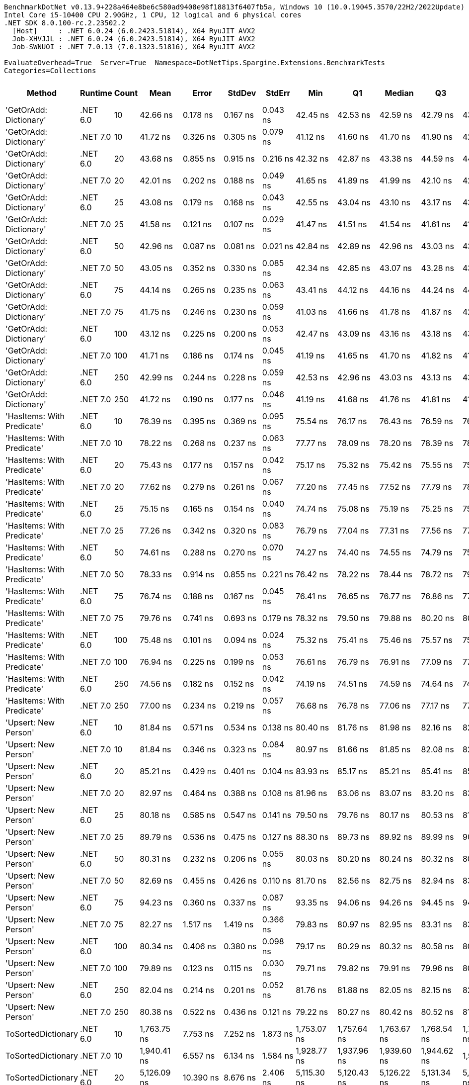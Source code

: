 ....
BenchmarkDotNet v0.13.9+228a464e8be6c580ad9408e98f18813f6407fb5a, Windows 10 (10.0.19045.3570/22H2/2022Update)
Intel Core i5-10400 CPU 2.90GHz, 1 CPU, 12 logical and 6 physical cores
.NET SDK 8.0.100-rc.2.23502.2
  [Host]     : .NET 6.0.24 (6.0.2423.51814), X64 RyuJIT AVX2
  Job-XHVJJL : .NET 6.0.24 (6.0.2423.51814), X64 RyuJIT AVX2
  Job-SWNUOI : .NET 7.0.13 (7.0.1323.51816), X64 RyuJIT AVX2

EvaluateOverhead=True  Server=True  Namespace=DotNetTips.Spargine.Extensions.BenchmarkTests  
Categories=Collections  
....
[options="header"]
|===
|Method                      |Runtime   |Count  |Mean           |Error         |StdDev        |StdErr      |Min            |Q1             |Median         |Q3             |Max            |Op/s          |CI99.9% Margin  |Iterations  |Kurtosis  |MValue  |Skewness  |Rank  |LogicalGroup  |Baseline  |Code Size  |Allocated  
|'GetOrAdd: Dictionary'      |.NET 6.0  |10     |       42.66 ns|      0.178 ns|      0.167 ns|    0.043 ns|       42.45 ns|       42.53 ns|       42.59 ns|       42.79 ns|       43.01 ns|  23,441,903.4|       0.1782 ns|       15.00|     1.989|   2.000|    0.6267|     2|*             |No        |      889 B|          -
|'GetOrAdd: Dictionary'      |.NET 7.0  |10     |       41.72 ns|      0.326 ns|      0.305 ns|    0.079 ns|       41.12 ns|       41.60 ns|       41.70 ns|       41.90 ns|       42.16 ns|  23,966,801.1|       0.3259 ns|       15.00|     2.361|   2.000|   -0.3652|     1|*             |No        |      892 B|          -
|'GetOrAdd: Dictionary'      |.NET 6.0  |20     |       43.68 ns|      0.855 ns|      0.915 ns|    0.216 ns|       42.32 ns|       42.87 ns|       43.38 ns|       44.59 ns|       44.91 ns|  22,892,589.0|       0.8551 ns|       18.00|     1.178|   3.556|    0.1024|     2|*             |No        |      889 B|          -
|'GetOrAdd: Dictionary'      |.NET 7.0  |20     |       42.01 ns|      0.202 ns|      0.188 ns|    0.049 ns|       41.65 ns|       41.89 ns|       41.99 ns|       42.10 ns|       42.35 ns|  23,806,468.0|       0.2015 ns|       15.00|     2.289|   2.000|    0.0912|     1|*             |No        |      892 B|          -
|'GetOrAdd: Dictionary'      |.NET 6.0  |25     |       43.08 ns|      0.179 ns|      0.168 ns|    0.043 ns|       42.55 ns|       43.04 ns|       43.10 ns|       43.17 ns|       43.28 ns|  23,213,314.3|       0.1792 ns|       15.00|     6.894|   2.000|   -1.9293|     2|*             |No        |      889 B|          -
|'GetOrAdd: Dictionary'      |.NET 7.0  |25     |       41.58 ns|      0.121 ns|      0.107 ns|    0.029 ns|       41.47 ns|       41.51 ns|       41.54 ns|       41.61 ns|       41.83 ns|  24,050,389.4|       0.1208 ns|       14.00|     2.878|   2.000|    1.0990|     1|*             |No        |      892 B|          -
|'GetOrAdd: Dictionary'      |.NET 6.0  |50     |       42.96 ns|      0.087 ns|      0.081 ns|    0.021 ns|       42.84 ns|       42.89 ns|       42.96 ns|       43.03 ns|       43.14 ns|  23,275,868.0|       0.0868 ns|       15.00|     2.329|   2.000|    0.4181|     2|*             |No        |      889 B|          -
|'GetOrAdd: Dictionary'      |.NET 7.0  |50     |       43.05 ns|      0.352 ns|      0.330 ns|    0.085 ns|       42.34 ns|       42.85 ns|       43.07 ns|       43.28 ns|       43.56 ns|  23,229,835.4|       0.3523 ns|       15.00|     2.311|   2.000|   -0.1948|     2|*             |No        |      892 B|          -
|'GetOrAdd: Dictionary'      |.NET 6.0  |75     |       44.14 ns|      0.265 ns|      0.235 ns|    0.063 ns|       43.41 ns|       44.12 ns|       44.16 ns|       44.24 ns|       44.47 ns|  22,657,333.4|       0.2652 ns|       14.00|     6.927|   2.000|   -1.8746|     2|*             |No        |      889 B|          -
|'GetOrAdd: Dictionary'      |.NET 7.0  |75     |       41.75 ns|      0.246 ns|      0.230 ns|    0.059 ns|       41.03 ns|       41.66 ns|       41.78 ns|       41.87 ns|       42.03 ns|  23,954,207.7|       0.2456 ns|       15.00|     6.386|   2.000|   -1.7691|     1|*             |No        |      892 B|          -
|'GetOrAdd: Dictionary'      |.NET 6.0  |100    |       43.12 ns|      0.225 ns|      0.200 ns|    0.053 ns|       42.47 ns|       43.09 ns|       43.16 ns|       43.18 ns|       43.32 ns|  23,192,032.9|       0.2255 ns|       14.00|     7.862|   2.000|   -2.2621|     2|*             |No        |      889 B|          -
|'GetOrAdd: Dictionary'      |.NET 7.0  |100    |       41.71 ns|      0.186 ns|      0.174 ns|    0.045 ns|       41.19 ns|       41.65 ns|       41.70 ns|       41.82 ns|       41.90 ns|  23,977,533.9|       0.1857 ns|       15.00|     5.351|   2.000|   -1.4289|     1|*             |No        |      892 B|          -
|'GetOrAdd: Dictionary'      |.NET 6.0  |250    |       42.99 ns|      0.244 ns|      0.228 ns|    0.059 ns|       42.53 ns|       42.96 ns|       43.03 ns|       43.13 ns|       43.30 ns|  23,261,081.1|       0.2438 ns|       15.00|     2.311|   2.000|   -0.7058|     2|*             |No        |      889 B|          -
|'GetOrAdd: Dictionary'      |.NET 7.0  |250    |       41.72 ns|      0.190 ns|      0.177 ns|    0.046 ns|       41.19 ns|       41.68 ns|       41.76 ns|       41.81 ns|       41.93 ns|  23,967,423.1|       0.1896 ns|       15.00|     5.798|   2.000|   -1.7200|     1|*             |No        |      892 B|          -
|'HasItems: With Predicate'  |.NET 6.0  |10     |       76.39 ns|      0.395 ns|      0.369 ns|    0.095 ns|       75.54 ns|       76.17 ns|       76.43 ns|       76.59 ns|       76.98 ns|  13,090,795.9|       0.3948 ns|       15.00|     2.753|   2.000|   -0.3667|     3|*             |No        |      370 B|       56 B
|'HasItems: With Predicate'  |.NET 7.0  |10     |       78.22 ns|      0.268 ns|      0.237 ns|    0.063 ns|       77.77 ns|       78.09 ns|       78.20 ns|       78.39 ns|       78.62 ns|  12,784,570.2|       0.2678 ns|       14.00|     2.089|   2.000|    0.0132|     3|*             |No        |      370 B|       56 B
|'HasItems: With Predicate'  |.NET 6.0  |20     |       75.43 ns|      0.177 ns|      0.157 ns|    0.042 ns|       75.17 ns|       75.32 ns|       75.42 ns|       75.55 ns|       75.68 ns|  13,257,583.2|       0.1767 ns|       14.00|     1.697|   2.000|    0.1139|     3|*             |No        |      370 B|       56 B
|'HasItems: With Predicate'  |.NET 7.0  |20     |       77.62 ns|      0.279 ns|      0.261 ns|    0.067 ns|       77.20 ns|       77.45 ns|       77.52 ns|       77.79 ns|       78.12 ns|  12,883,142.6|       0.2787 ns|       15.00|     2.004|   2.000|    0.4709|     3|*             |No        |      370 B|       56 B
|'HasItems: With Predicate'  |.NET 6.0  |25     |       75.15 ns|      0.165 ns|      0.154 ns|    0.040 ns|       74.74 ns|       75.08 ns|       75.19 ns|       75.25 ns|       75.32 ns|  13,306,797.8|       0.1648 ns|       15.00|     3.864|   2.000|   -1.0900|     3|*             |No        |      370 B|       56 B
|'HasItems: With Predicate'  |.NET 7.0  |25     |       77.26 ns|      0.342 ns|      0.320 ns|    0.083 ns|       76.79 ns|       77.04 ns|       77.31 ns|       77.56 ns|       77.71 ns|  12,943,229.1|       0.3420 ns|       15.00|     1.458|   2.000|   -0.0260|     3|*             |No        |      370 B|       56 B
|'HasItems: With Predicate'  |.NET 6.0  |50     |       74.61 ns|      0.288 ns|      0.270 ns|    0.070 ns|       74.27 ns|       74.40 ns|       74.55 ns|       74.79 ns|       75.13 ns|  13,403,431.2|       0.2881 ns|       15.00|     1.877|   2.000|    0.5827|     3|*             |No        |      370 B|       56 B
|'HasItems: With Predicate'  |.NET 7.0  |50     |       78.33 ns|      0.914 ns|      0.855 ns|    0.221 ns|       76.42 ns|       78.22 ns|       78.44 ns|       78.72 ns|       79.46 ns|  12,766,377.0|       0.9141 ns|       15.00|     3.540|   2.000|   -1.1754|     3|*             |No        |      370 B|       56 B
|'HasItems: With Predicate'  |.NET 6.0  |75     |       76.74 ns|      0.188 ns|      0.167 ns|    0.045 ns|       76.41 ns|       76.65 ns|       76.77 ns|       76.86 ns|       77.00 ns|  13,030,729.4|       0.1883 ns|       14.00|     2.155|   2.000|   -0.5085|     3|*             |No        |      370 B|       56 B
|'HasItems: With Predicate'  |.NET 7.0  |75     |       79.76 ns|      0.741 ns|      0.693 ns|    0.179 ns|       78.32 ns|       79.50 ns|       79.88 ns|       80.20 ns|       80.56 ns|  12,537,025.2|       0.7406 ns|       15.00|     2.203|   2.000|   -0.7778|     4|*             |No        |      370 B|       56 B
|'HasItems: With Predicate'  |.NET 6.0  |100    |       75.48 ns|      0.101 ns|      0.094 ns|    0.024 ns|       75.32 ns|       75.41 ns|       75.46 ns|       75.57 ns|       75.62 ns|  13,249,391.6|       0.1006 ns|       15.00|     1.575|   2.000|    0.1098|     3|*             |No        |      370 B|       56 B
|'HasItems: With Predicate'  |.NET 7.0  |100    |       76.94 ns|      0.225 ns|      0.199 ns|    0.053 ns|       76.61 ns|       76.79 ns|       76.91 ns|       77.09 ns|       77.27 ns|  12,996,945.9|       0.2250 ns|       14.00|     1.703|   2.000|    0.1428|     3|*             |No        |      370 B|       56 B
|'HasItems: With Predicate'  |.NET 6.0  |250    |       74.56 ns|      0.182 ns|      0.152 ns|    0.042 ns|       74.19 ns|       74.51 ns|       74.59 ns|       74.64 ns|       74.78 ns|  13,412,819.5|       0.1820 ns|       13.00|     3.273|   2.000|   -0.9336|     3|*             |No        |      370 B|       56 B
|'HasItems: With Predicate'  |.NET 7.0  |250    |       77.00 ns|      0.234 ns|      0.219 ns|    0.057 ns|       76.68 ns|       76.78 ns|       77.06 ns|       77.17 ns|       77.30 ns|  12,987,352.4|       0.2344 ns|       15.00|     1.436|   2.000|   -0.2330|     3|*             |No        |      370 B|       56 B
|'Upsert: New Person'        |.NET 6.0  |10     |       81.84 ns|      0.571 ns|      0.534 ns|    0.138 ns|       80.40 ns|       81.76 ns|       81.98 ns|       82.16 ns|       82.41 ns|  12,219,259.1|       0.5707 ns|       15.00|     4.362|   2.000|   -1.5075|     5|*             |No        |      969 B|          -
|'Upsert: New Person'        |.NET 7.0  |10     |       81.84 ns|      0.346 ns|      0.323 ns|    0.084 ns|       80.97 ns|       81.66 ns|       81.85 ns|       82.08 ns|       82.28 ns|  12,219,207.8|       0.3458 ns|       15.00|     3.933|   2.000|   -0.9913|     5|*             |No        |      975 B|          -
|'Upsert: New Person'        |.NET 6.0  |20     |       85.21 ns|      0.429 ns|      0.401 ns|    0.104 ns|       83.93 ns|       85.17 ns|       85.21 ns|       85.41 ns|       85.69 ns|  11,736,292.1|       0.4286 ns|       15.00|     7.082|   2.000|   -1.9273|     6|*             |No        |      969 B|          -
|'Upsert: New Person'        |.NET 7.0  |20     |       82.97 ns|      0.464 ns|      0.388 ns|    0.108 ns|       81.96 ns|       83.06 ns|       83.07 ns|       83.20 ns|       83.24 ns|  12,052,862.0|       0.4642 ns|       13.00|     4.253|   2.000|   -1.6249|     5|*             |No        |      975 B|          -
|'Upsert: New Person'        |.NET 6.0  |25     |       80.18 ns|      0.585 ns|      0.547 ns|    0.141 ns|       79.50 ns|       79.76 ns|       80.17 ns|       80.53 ns|       81.33 ns|  12,471,559.9|       0.5846 ns|       15.00|     2.055|   2.000|    0.4852|     4|*             |No        |      969 B|          -
|'Upsert: New Person'        |.NET 7.0  |25     |       89.79 ns|      0.536 ns|      0.475 ns|    0.127 ns|       88.30 ns|       89.73 ns|       89.92 ns|       89.99 ns|       90.36 ns|  11,136,963.7|       0.5361 ns|       14.00|     7.148|   2.000|   -2.0731|     7|*             |No        |      975 B|          -
|'Upsert: New Person'        |.NET 6.0  |50     |       80.31 ns|      0.232 ns|      0.206 ns|    0.055 ns|       80.03 ns|       80.20 ns|       80.24 ns|       80.32 ns|       80.74 ns|  12,452,079.7|       0.2319 ns|       14.00|     2.798|   2.000|    1.0028|     4|*             |No        |      969 B|          -
|'Upsert: New Person'        |.NET 7.0  |50     |       82.69 ns|      0.455 ns|      0.426 ns|    0.110 ns|       81.70 ns|       82.56 ns|       82.75 ns|       82.94 ns|       83.35 ns|  12,093,949.3|       0.4550 ns|       15.00|     3.016|   2.000|   -0.7172|     5|*             |No        |      975 B|          -
|'Upsert: New Person'        |.NET 6.0  |75     |       94.23 ns|      0.360 ns|      0.337 ns|    0.087 ns|       93.35 ns|       94.06 ns|       94.26 ns|       94.45 ns|       94.73 ns|  10,612,228.6|       0.3603 ns|       15.00|     3.576|   2.000|   -0.8683|     8|*             |No        |      969 B|          -
|'Upsert: New Person'        |.NET 7.0  |75     |       82.27 ns|      1.517 ns|      1.419 ns|    0.366 ns|       79.83 ns|       80.97 ns|       82.95 ns|       83.31 ns|       83.55 ns|  12,154,754.3|       1.5173 ns|       15.00|     1.638|   2.000|   -0.7269|     5|*             |No        |      975 B|          -
|'Upsert: New Person'        |.NET 6.0  |100    |       80.34 ns|      0.406 ns|      0.380 ns|    0.098 ns|       79.17 ns|       80.29 ns|       80.32 ns|       80.58 ns|       80.88 ns|  12,446,402.6|       0.4061 ns|       15.00|     6.408|   2.000|   -1.6883|     4|*             |No        |      969 B|          -
|'Upsert: New Person'        |.NET 7.0  |100    |       79.89 ns|      0.123 ns|      0.115 ns|    0.030 ns|       79.71 ns|       79.82 ns|       79.91 ns|       79.96 ns|       80.08 ns|  12,517,335.8|       0.1227 ns|       15.00|     1.860|   2.000|    0.0500|     4|*             |No        |      975 B|          -
|'Upsert: New Person'        |.NET 6.0  |250    |       82.04 ns|      0.214 ns|      0.201 ns|    0.052 ns|       81.76 ns|       81.88 ns|       82.05 ns|       82.15 ns|       82.39 ns|  12,189,457.6|       0.2144 ns|       15.00|     1.708|   2.000|    0.1536|     5|*             |No        |      969 B|          -
|'Upsert: New Person'        |.NET 7.0  |250    |       80.38 ns|      0.522 ns|      0.436 ns|    0.121 ns|       79.22 ns|       80.27 ns|       80.42 ns|       80.52 ns|       81.10 ns|  12,440,297.9|       0.5217 ns|       13.00|     4.535|   2.000|   -1.0424|     4|*             |No        |      975 B|          -
|ToSortedDictionary          |.NET 6.0  |10     |    1,763.75 ns|      7.753 ns|      7.252 ns|    1.873 ns|    1,753.07 ns|    1,757.64 ns|    1,763.67 ns|    1,768.54 ns|    1,779.89 ns|     566,974.3|       7.7530 ns|       15.00|     2.330|   2.000|    0.4943|    20|*             |No        |      365 B|      728 B
|ToSortedDictionary          |.NET 7.0  |10     |    1,940.41 ns|      6.557 ns|      6.134 ns|    1.584 ns|    1,928.77 ns|    1,937.96 ns|    1,939.60 ns|    1,944.62 ns|    1,951.14 ns|     515,356.2|       6.5573 ns|       15.00|     2.179|   2.000|   -0.2056|    21|*             |No        |      367 B|      728 B
|ToSortedDictionary          |.NET 6.0  |20     |    5,126.09 ns|     10.390 ns|      8.676 ns|    2.406 ns|    5,115.30 ns|    5,120.43 ns|    5,126.22 ns|    5,131.34 ns|    5,142.55 ns|     195,080.4|      10.3904 ns|       13.00|     2.010|   2.000|    0.4508|    24|*             |No        |      365 B|     1288 B
|ToSortedDictionary          |.NET 7.0  |20     |    4,427.04 ns|     20.549 ns|     18.216 ns|    4.868 ns|    4,405.40 ns|    4,414.33 ns|    4,426.28 ns|    4,433.94 ns|    4,460.97 ns|     225,884.7|      20.5487 ns|       14.00|     2.021|   2.000|    0.5813|    23|*             |No        |      367 B|     1288 B
|ToSortedDictionary          |.NET 6.0  |25     |    6,214.94 ns|    118.295 ns|    110.653 ns|   28.570 ns|    6,106.55 ns|    6,120.85 ns|    6,141.18 ns|    6,283.53 ns|    6,452.65 ns|     160,902.5|     118.2946 ns|       15.00|     1.965|   2.000|    0.5989|    25|*             |No        |      365 B|     1568 B
|ToSortedDictionary          |.NET 7.0  |25     |    6,959.76 ns|     31.055 ns|     29.049 ns|    7.500 ns|    6,915.97 ns|    6,938.40 ns|    6,953.26 ns|    6,980.91 ns|    7,014.64 ns|     143,683.2|      31.0550 ns|       15.00|     1.853|   2.000|    0.3309|    26|*             |No        |      367 B|     1568 B
|ToSortedDictionary          |.NET 6.0  |50     |   15,489.54 ns|     59.880 ns|     56.011 ns|   14.462 ns|   15,400.03 ns|   15,447.10 ns|   15,478.83 ns|   15,522.61 ns|   15,604.71 ns|      64,559.7|      59.8796 ns|       15.00|     2.155|   2.000|    0.5002|    27|*             |No        |      365 B|     2968 B
|ToSortedDictionary          |.NET 7.0  |50     |   16,477.69 ns|     76.229 ns|     71.304 ns|   18.411 ns|   16,380.83 ns|   16,441.54 ns|   16,458.47 ns|   16,527.82 ns|   16,629.74 ns|      60,688.1|      76.2285 ns|       15.00|     2.210|   2.000|    0.5088|    28|*             |No        |      367 B|     2968 B
|ToSortedDictionary          |.NET 6.0  |75     |   29,412.85 ns|    268.690 ns|    251.333 ns|   64.894 ns|   29,001.33 ns|   29,214.85 ns|   29,375.59 ns|   29,544.56 ns|   29,861.73 ns|      33,998.7|     268.6899 ns|       15.00|     1.970|   2.000|    0.2817|    30|*             |No        |      365 B|     4368 B
|ToSortedDictionary          |.NET 7.0  |75     |   26,566.58 ns|     99.821 ns|     93.372 ns|   24.109 ns|   26,347.67 ns|   26,531.32 ns|   26,596.88 ns|   26,626.00 ns|   26,715.06 ns|      37,641.3|      99.8205 ns|       15.00|     2.894|   2.000|   -0.7009|    29|*             |No        |      367 B|     4368 B
|ToSortedDictionary          |.NET 6.0  |100    |   40,502.81 ns|    101.543 ns|     90.015 ns|   24.057 ns|   40,388.51 ns|   40,419.28 ns|   40,492.24 ns|   40,560.41 ns|   40,659.71 ns|      24,689.6|     101.5426 ns|       14.00|     1.522|   2.000|    0.2568|    31|*             |No        |      365 B|     5768 B
|ToSortedDictionary          |.NET 7.0  |100    |   41,064.82 ns|    161.485 ns|    151.053 ns|   39.002 ns|   40,653.58 ns|   40,994.36 ns|   41,080.74 ns|   41,162.46 ns|   41,246.90 ns|      24,351.7|     161.4851 ns|       15.00|     4.017|   2.000|   -1.1792|    32|*             |No        |      367 B|     5768 B
|ToSortedDictionary          |.NET 6.0  |250    |  124,780.60 ns|  2,364.423 ns|  2,322.180 ns|  580.545 ns|  121,663.35 ns|  122,135.31 ns|  125,987.57 ns|  126,819.74 ns|  127,293.21 ns|       8,014.1|   2,364.4234 ns|       16.00|     1.080|   2.000|   -0.2440|    33|*             |No        |      365 B|    14169 B
|ToSortedDictionary          |.NET 7.0  |250    |  127,752.17 ns|  1,815.957 ns|  1,698.647 ns|  438.589 ns|  124,751.99 ns|  126,461.52 ns|  127,737.68 ns|  128,565.21 ns|  130,881.73 ns|       7,827.7|   1,815.9571 ns|       15.00|     2.304|   2.000|    0.2850|    33|*             |No        |      367 B|    14168 B
|Upsert                      |.NET 6.0  |10     |      261.87 ns|      0.864 ns|      0.766 ns|    0.205 ns|      260.81 ns|      261.26 ns|      261.90 ns|      262.29 ns|      263.67 ns|   3,818,676.9|       0.8644 ns|       14.00|     2.793|   2.000|    0.5778|     9|*             |No        |    1,702 B|       56 B
|Upsert                      |.NET 7.0  |10     |      263.69 ns|      0.905 ns|      0.847 ns|    0.219 ns|      262.73 ns|      262.91 ns|      263.69 ns|      264.24 ns|      265.72 ns|   3,792,349.3|       0.9051 ns|       15.00|     2.697|   2.000|    0.6479|     9|*             |No        |    1,699 B|       56 B
|Upsert                      |.NET 6.0  |20     |      392.37 ns|      1.084 ns|      1.014 ns|    0.262 ns|      390.78 ns|      391.68 ns|      392.30 ns|      392.86 ns|      394.32 ns|   2,548,620.6|       1.0837 ns|       15.00|     2.083|   2.000|    0.5014|    11|*             |No        |    1,702 B|       56 B
|Upsert                      |.NET 7.0  |20     |      382.85 ns|      1.518 ns|      1.420 ns|    0.367 ns|      381.15 ns|      381.73 ns|      382.37 ns|      383.84 ns|      385.80 ns|   2,611,982.0|       1.5185 ns|       15.00|     1.971|   2.000|    0.5432|    10|*             |No        |    1,699 B|       56 B
|Upsert                      |.NET 6.0  |25     |      460.25 ns|      1.393 ns|      1.234 ns|    0.330 ns|      457.95 ns|      459.57 ns|      460.58 ns|      460.89 ns|      462.28 ns|   2,172,741.2|       1.3926 ns|       14.00|     2.191|   2.000|   -0.4179|    13|*             |No        |    1,702 B|       56 B
|Upsert                      |.NET 7.0  |25     |      451.68 ns|      2.756 ns|      2.578 ns|    0.666 ns|      444.14 ns|      451.59 ns|      452.46 ns|      453.06 ns|      454.12 ns|   2,213,962.3|       2.7563 ns|       15.00|     5.380|   2.000|   -1.7823|    12|*             |No        |    1,699 B|       56 B
|Upsert                      |.NET 6.0  |50     |      809.25 ns|      2.101 ns|      1.965 ns|    0.507 ns|      806.55 ns|      807.95 ns|      808.70 ns|      811.18 ns|      813.15 ns|   1,235,716.1|       2.1009 ns|       15.00|     1.860|   2.000|    0.4206|    15|*             |No        |    1,702 B|       56 B
|Upsert                      |.NET 7.0  |50     |      774.47 ns|      4.483 ns|      3.744 ns|    1.038 ns|      762.74 ns|      773.84 ns|      775.50 ns|      776.20 ns|      777.38 ns|   1,291,213.8|       4.4835 ns|       13.00|     7.467|   2.000|   -2.2679|    14|*             |No        |    1,699 B|       56 B
|Upsert                      |.NET 6.0  |75     |    1,114.46 ns|      4.942 ns|      4.381 ns|    1.171 ns|    1,103.56 ns|    1,112.49 ns|    1,114.67 ns|    1,116.77 ns|    1,123.33 ns|     897,297.8|       4.9417 ns|       14.00|     4.016|   2.000|   -0.4763|    17|*             |No        |    1,702 B|       56 B
|Upsert                      |.NET 7.0  |75     |    1,098.60 ns|      7.316 ns|      6.843 ns|    1.767 ns|    1,081.56 ns|    1,097.10 ns|    1,100.62 ns|    1,102.23 ns|    1,107.87 ns|     910,252.9|       7.3156 ns|       15.00|     3.752|   2.000|   -1.2583|    16|*             |No        |    1,699 B|       56 B
|Upsert                      |.NET 6.0  |100    |    1,448.80 ns|      4.876 ns|      4.561 ns|    1.178 ns|    1,438.32 ns|    1,445.72 ns|    1,448.29 ns|    1,452.08 ns|    1,456.03 ns|     690,226.1|       4.8760 ns|       15.00|     2.573|   2.000|   -0.4490|    19|*             |No        |    1,702 B|       56 B
|Upsert                      |.NET 7.0  |100    |    1,414.68 ns|      9.442 ns|      8.832 ns|    2.280 ns|    1,397.55 ns|    1,408.50 ns|    1,418.18 ns|    1,420.64 ns|    1,425.84 ns|     706,872.4|       9.4415 ns|       15.00|     1.968|   2.000|   -0.6753|    18|*             |No        |    1,699 B|       56 B
|Upsert                      |.NET 6.0  |250    |    3,346.59 ns|     24.494 ns|     22.912 ns|    5.916 ns|    3,307.28 ns|    3,335.69 ns|    3,347.45 ns|    3,361.57 ns|    3,380.35 ns|     298,811.7|      24.4940 ns|       15.00|     1.894|   2.000|   -0.3768|    22|*             |No        |    1,702 B|       56 B
|Upsert                      |.NET 7.0  |250    |    3,359.02 ns|     10.924 ns|      9.684 ns|    2.588 ns|    3,336.57 ns|    3,356.93 ns|    3,358.11 ns|    3,363.73 ns|    3,376.14 ns|     297,706.2|      10.9241 ns|       14.00|     3.093|   2.000|   -0.4348|    22|*             |No        |    1,699 B|       56 B
|===
